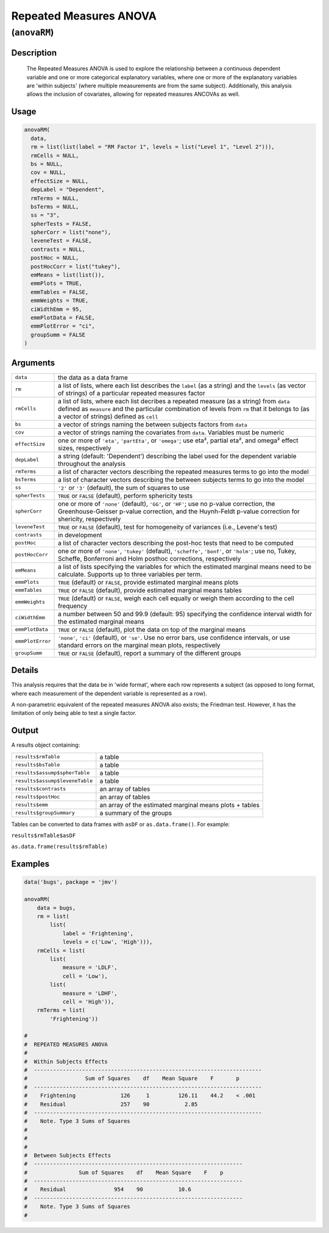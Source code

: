 .. sectionauthor:: `Ravi Selker, Jonathon Love, Damian Dropmann <https://www.jamovi.org>`_

=======================
Repeated Measures ANOVA
=======================

(``anovaRM``)
=============

Description
-----------

    The Repeated Measures ANOVA is used to explore the relationship between a continuous dependent variable and one or more categorical explanatory variables,
    where one or more of the explanatory variables are 'within subjects' (where multiple measurements are from the same subject). Additionally, this analysis
    allows the inclusion of covariates, allowing for repeated measures ANCOVAs as well.

Usage
-----

.. code-block:: R

   anovaRM(
     data,
     rm = list(list(label = "RM Factor 1", levels = list("Level 1", "Level 2"))),
     rmCells = NULL,
     bs = NULL,
     cov = NULL,
     effectSize = NULL,
     depLabel = "Dependent",
     rmTerms = NULL,
     bsTerms = NULL,
     ss = "3",
     spherTests = FALSE,
     spherCorr = list("none"),
     leveneTest = FALSE,
     contrasts = NULL,
     postHoc = NULL,
     postHocCorr = list("tukey"),
     emMeans = list(list()),
     emmPlots = TRUE,
     emmTables = FALSE,
     emmWeights = TRUE,
     ciWidthEmm = 95,
     emmPlotData = FALSE,
     emmPlotError = "ci",
     groupSumm = FALSE
   )

Arguments
---------

+------------------+------------------------------------------------------------------------------------------------------------------------+
| ``data``         | the data as a data frame                                                                                               |
+------------------+------------------------------------------------------------------------------------------------------------------------+
| ``rm``           | a list of lists, where each list describes the ``label`` (as a string) and the ``levels`` (as vector of strings) of a  |
|                  | particular repeated measures factor                                                                                    |
+------------------+------------------------------------------------------------------------------------------------------------------------+
| ``rmCells``      | a list of lists, where each list decribes a repeated measure (as a string) from ``data`` defined as ``measure`` and    |
|                  | the particular combination of levels from ``rm`` that it belongs to (as a vector of strings) defined as ``cell``       |
+------------------+------------------------------------------------------------------------------------------------------------------------+
| ``bs``           | a vector of strings naming the between subjects factors from ``data``                                                  |
+------------------+------------------------------------------------------------------------------------------------------------------------+
| ``cov``          | a vector of strings naming the covariates from ``data``. Variables must be numeric                                     |
+------------------+------------------------------------------------------------------------------------------------------------------------+
| ``effectSize``   | one or more of ``'eta'``, ``'partEta'``, or ``'omega'``; use eta², partial eta², and omega² effect sizes, respectively |
+------------------+------------------------------------------------------------------------------------------------------------------------+
| ``depLabel``     | a string (default: 'Dependent') describing the label used for the dependent variable throughout the analysis           |
+------------------+------------------------------------------------------------------------------------------------------------------------+
| ``rmTerms``      | a list of character vectors describing the repeated measures terms to go into the model                                |
+------------------+------------------------------------------------------------------------------------------------------------------------+
| ``bsTerms``      | a list of character vectors describing the between subjects terms to go into the model                                 |
+------------------+------------------------------------------------------------------------------------------------------------------------+
| ``ss``           | ``'2'`` or ``'3'`` (default), the sum of squares to use                                                                |
+------------------+------------------------------------------------------------------------------------------------------------------------+
| ``spherTests``   | ``TRUE`` or ``FALSE`` (default), perform sphericity tests                                                              |
+------------------+------------------------------------------------------------------------------------------------------------------------+
| ``spherCorr``    | one or more of ``'none'`` (default), ``'GG'``, or ``'HF'``; use no p-value correction, the Greenhouse-Geisser p-value  |
|                  | correction, and the Huynh-Feldt p-value correction for shericity, respectively                                         |
+------------------+------------------------------------------------------------------------------------------------------------------------+
| ``leveneTest``   | ``TRUE`` or ``FALSE`` (default), test for homogeneity of variances (i.e., Levene's test)                               |
+------------------+------------------------------------------------------------------------------------------------------------------------+
| ``contrasts``    | in development                                                                                                         |
+------------------+------------------------------------------------------------------------------------------------------------------------+
| ``postHoc``      | a list of character vectors describing the post-hoc tests that need to be computed                                     |
+------------------+------------------------------------------------------------------------------------------------------------------------+
| ``postHocCorr``  | one or more of ``'none'``, ``'tukey'`` (default), ``'scheffe'``, ``'bonf'``, or ``'holm'``; use no, Tukey, Scheffe,    |
|                  | Bonferroni and Holm posthoc corrections, respectively                                                                  |
+------------------+------------------------------------------------------------------------------------------------------------------------+
| ``emMeans``      | a list of lists specifying the variables for which the estimated marginal means need to be calculate. Supports up to   |
|                  | three variables per term.                                                                                              |
+------------------+------------------------------------------------------------------------------------------------------------------------+
| ``emmPlots``     | ``TRUE`` (default) or ``FALSE``, provide estimated marginal means plots                                                |
+------------------+------------------------------------------------------------------------------------------------------------------------+
| ``emmTables``    | ``TRUE`` or ``FALSE`` (default), provide estimated marginal means tables                                               |
+------------------+------------------------------------------------------------------------------------------------------------------------+
| ``emmWeights``   | ``TRUE`` (default) or ``FALSE``, weigh each cell equally or weigh them according to the cell frequency                 |
+------------------+------------------------------------------------------------------------------------------------------------------------+
| ``ciWidthEmm``   | a number between 50 and 99.9 (default: 95) specifying the confidence interval width for the estimated marginal means   |
+------------------+------------------------------------------------------------------------------------------------------------------------+
| ``emmPlotData``  | ``TRUE`` or ``FALSE`` (default), plot the data on top of the marginal means                                            |
+------------------+------------------------------------------------------------------------------------------------------------------------+
| ``emmPlotError`` | ``'none'``, ``'ci'`` (default), or ``'se'``. Use no error bars, use confidence intervals, or use standard errors on    |
|                  | the marginal mean plots, respectively                                                                                  |
+------------------+------------------------------------------------------------------------------------------------------------------------+
| ``groupSumm``    | ``TRUE`` or ``FALSE`` (default), report a summary of the different groups                                              |
+------------------+------------------------------------------------------------------------------------------------------------------------+

Details
-------

This analysis requires that the data be in 'wide format', where each row
represents a subject (as opposed to long format, where each measurement
of the dependent variable is represented as a row).

A non-parametric equivalent of the repeated measures ANOVA also exists;
the Friedman test. However, it has the limitation of only being able to
test a single factor.

Output
------

A results object containing:

+--------------------------------+----------------------------------------+
| ``results$rmTable``            | a table                                |
+--------------------------------+----------------------------------------+
| ``results$bsTable``            | a table                                |
+--------------------------------+----------------------------------------+
| ``results$assump$spherTable``  | a table                                |
+--------------------------------+----------------------------------------+
| ``results$assump$leveneTable`` | a table                                |
+--------------------------------+----------------------------------------+
| ``results$contrasts``          | an array of tables                     |
+--------------------------------+----------------------------------------+
| ``results$postHoc``            | an array of tables                     |
+--------------------------------+----------------------------------------+
| ``results$emm``                | an array of the estimated marginal     |
|                                | means plots + tables                   |
+--------------------------------+----------------------------------------+
| ``results$groupSummary``       | a summary of the groups                |
+--------------------------------+----------------------------------------+

Tables can be converted to data frames with ``asDF`` or
``as.data.frame()``. For example:

``results$rmTable$asDF``

``as.data.frame(results$rmTable)``

Examples
--------

.. code-block:: R


   data('bugs', package = 'jmv')

   anovaRM(
       data = bugs,
       rm = list(
           list(
               label = 'Frightening',
               levels = c('Low', 'High'))),
       rmCells = list(
           list(
               measure = 'LDLF',
               cell = 'Low'),
           list(
               measure = 'LDHF',
               cell = 'High')),
       rmTerms = list(
           'Frightening'))

   #
   #  REPEATED MEASURES ANOVA
   #
   #  Within Subjects Effects
   #  -----------------------------------------------------------------------
   #                  Sum of Squares    df    Mean Square    F       p
   #  -----------------------------------------------------------------------
   #    Frightening              126     1         126.11    44.2    < .001
   #    Residual                 257    90           2.85
   #  -----------------------------------------------------------------------
   #    Note. Type 3 Sums of Squares
   #
   #
   #
   #  Between Subjects Effects
   #  -----------------------------------------------------------------
   #                Sum of Squares    df    Mean Square    F    p
   #  -----------------------------------------------------------------
   #    Residual               954    90           10.6
   #  -----------------------------------------------------------------
   #    Note. Type 3 Sums of Squares
   #
